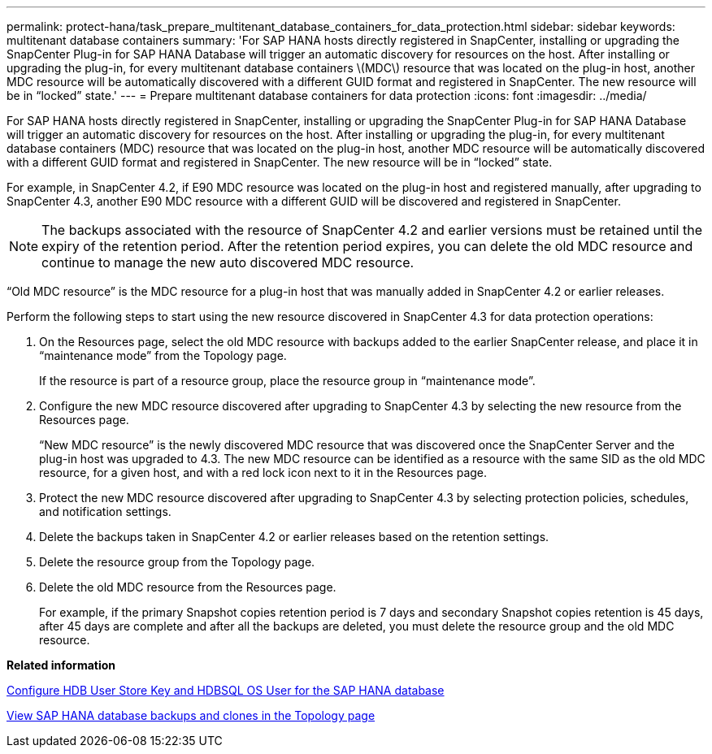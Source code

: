 ---
permalink: protect-hana/task_prepare_multitenant_database_containers_for_data_protection.html
sidebar: sidebar
keywords: multitenant database containers
summary: 'For SAP HANA hosts directly registered in SnapCenter, installing or upgrading the SnapCenter Plug-in for SAP HANA Database will trigger an automatic discovery for resources on the host. After installing or upgrading the plug-in, for every multitenant database containers \(MDC\) resource that was located on the plug-in host, another MDC resource will be automatically discovered with a different GUID format and registered in SnapCenter. The new resource will be in “locked” state.'
---
= Prepare multitenant database containers for data protection
:icons: font
:imagesdir: ../media/

[.lead]
For SAP HANA hosts directly registered in SnapCenter, installing or upgrading the SnapCenter Plug-in for SAP HANA Database will trigger an automatic discovery for resources on the host. After installing or upgrading the plug-in, for every multitenant database containers (MDC) resource that was located on the plug-in host, another MDC resource will be automatically discovered with a different GUID format and registered in SnapCenter. The new resource will be in "`locked`" state.

For example, in SnapCenter 4.2, if E90 MDC resource was located on the plug-in host and registered manually, after upgrading to SnapCenter 4.3, another E90 MDC resource with a different GUID will be discovered and registered in SnapCenter.

NOTE: The backups associated with the resource of SnapCenter 4.2 and earlier versions must be retained until the expiry of the retention period. After the retention period expires, you can delete the old MDC resource and continue to manage the new auto discovered MDC resource.

"`Old MDC resource`" is the MDC resource for a plug-in host that was manually added in SnapCenter 4.2 or earlier releases.

Perform the following steps to start using the new resource discovered in SnapCenter 4.3 for data protection operations:

. On the Resources page, select the old MDC resource with backups added to the earlier SnapCenter release, and place it in "`maintenance mode`" from the Topology page.
+
If the resource is part of a resource group, place the resource group in "`maintenance mode`".

. Configure the new MDC resource discovered after upgrading to SnapCenter 4.3 by selecting the new resource from the Resources page.
+
"`New MDC resource`" is the newly discovered MDC resource that was discovered once the SnapCenter Server and the plug-in host was upgraded to 4.3. The new MDC resource can be identified as a resource with the same SID as the old MDC resource, for a given host, and with a red lock icon next to it in the Resources page.

. Protect the new MDC resource discovered after upgrading to SnapCenter 4.3 by selecting protection policies, schedules, and notification settings.
. Delete the backups taken in SnapCenter 4.2 or earlier releases based on the retention settings.
. Delete the resource group from the Topology page.
. Delete the old MDC resource from the Resources page.
+
For example, if the primary Snapshot copies retention period is 7 days and secondary Snapshot copies retention is 45 days, after 45 days are complete and after all the backups are deleted, you must delete the resource group and the old MDC resource.

*Related information*

xref:task_configure_hdb_user_store_key_and_hdbsql_os_user_for_the_sap_hana_database.adoc[Configure HDB User Store Key and HDBSQL OS User for the SAP HANA database]

xref:task_view_sap_hana_database_backups_and_clones_in_the_topology_page_sap_hana.adoc[View SAP HANA database backups and clones in the Topology page]
